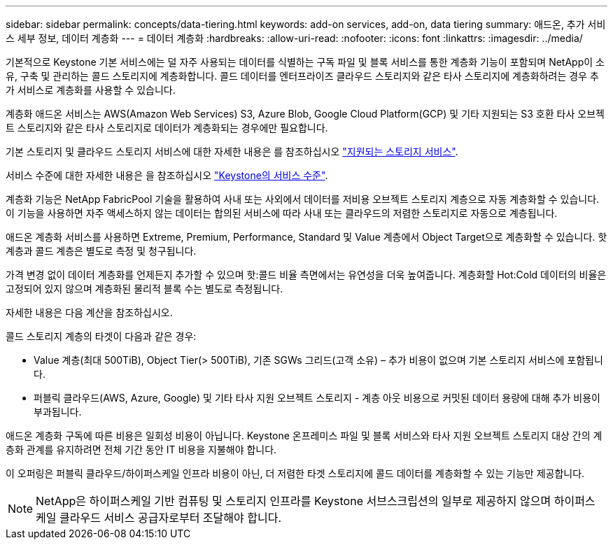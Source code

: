 ---
sidebar: sidebar 
permalink: concepts/data-tiering.html 
keywords: add-on services, add-on, data tiering 
summary: 애드온, 추가 서비스 세부 정보, 데이터 계층화 
---
= 데이터 계층화
:hardbreaks:
:allow-uri-read: 
:nofooter: 
:icons: font
:linkattrs: 
:imagesdir: ../media/


[role="lead"]
기본적으로 Keystone 기본 서비스에는 덜 자주 사용되는 데이터를 식별하는 구독 파일 및 블록 서비스를 통한 계층화 기능이 포함되며 NetApp이 소유, 구축 및 관리하는 콜드 스토리지에 계층화합니다. 콜드 데이터를 엔터프라이즈 클라우드 스토리지와 같은 타사 스토리지에 계층화하려는 경우 추가 서비스로 계층화를 사용할 수 있습니다.

계층화 애드온 서비스는 AWS(Amazon Web Services) S3, Azure Blob, Google Cloud Platform(GCP) 및 기타 지원되는 S3 호환 타사 오브젝트 스토리지와 같은 타사 스토리지로 데이터가 계층화되는 경우에만 필요합니다.

기본 스토리지 및 클라우드 스토리지 서비스에 대한 자세한 내용은 를 참조하십시오 link:../concepts/supported-storage-services.html["지원되는 스토리지 서비스"].

서비스 수준에 대한 자세한 내용은 을 참조하십시오 link:../concepts/service-levels.html["Keystone의 서비스 수준"].

계층화 기능은 NetApp FabricPool 기술을 활용하여 사내 또는 사외에서 데이터를 저비용 오브젝트 스토리지 계층으로 자동 계층화할 수 있습니다. 이 기능을 사용하면 자주 액세스하지 않는 데이터는 합의된 서비스에 따라 사내 또는 클라우드의 저렴한 스토리지로 자동으로 계층됩니다.

애드온 계층화 서비스를 사용하면 Extreme, Premium, Performance, Standard 및 Value 계층에서 Object Target으로 계층화할 수 있습니다. 핫 계층과 콜드 계층은 별도로 측정 및 청구됩니다.

가격 변경 없이 데이터 계층화를 언제든지 추가할 수 있으며 핫:콜드 비율 측면에서는 유연성을 더욱 높여줍니다. 계층화할 Hot:Cold 데이터의 비율은 고정되어 있지 않으며 계층화된 물리적 블록 수는 별도로 측정됩니다.

자세한 내용은 다음 계산을 참조하십시오.

콜드 스토리지 계층의 타겟이 다음과 같은 경우:

* Value 계층(최대 500TiB), Object Tier(> 500TiB), 기존 SGWs 그리드(고객 소유) – 추가 비용이 없으며 기본 스토리지 서비스에 포함됩니다.
* 퍼블릭 클라우드(AWS, Azure, Google) 및 기타 타사 지원 오브젝트 스토리지 - 계층 아웃 비용으로 커밋된 데이터 용량에 대해 추가 비용이 부과됩니다.


애드온 계층화 구독에 따른 비용은 일회성 비용이 아닙니다. Keystone 온프레미스 파일 및 블록 서비스와 타사 지원 오브젝트 스토리지 대상 간의 계층화 관계를 유지하려면 전체 기간 동안 IT 비용을 지불해야 합니다.

이 오퍼링은 퍼블릭 클라우드/하이퍼스케일 인프라 비용이 아닌, 더 저렴한 타겟 스토리지에 콜드 데이터를 계층화할 수 있는 기능만 제공합니다.


NOTE: NetApp은 하이퍼스케일 기반 컴퓨팅 및 스토리지 인프라를 Keystone 서브스크립션의 일부로 제공하지 않으며 하이퍼스케일 클라우드 서비스 공급자로부터 조달해야 합니다.
